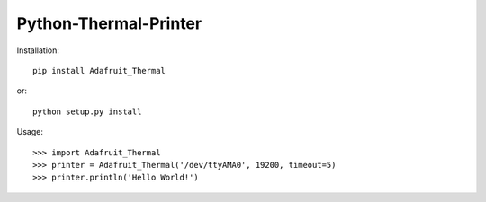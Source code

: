 Python-Thermal-Printer
======================

Installation::

    pip install Adafruit_Thermal

or::

    python setup.py install

Usage::

    >>> import Adafruit_Thermal
    >>> printer = Adafruit_Thermal('/dev/ttyAMA0', 19200, timeout=5)
    >>> printer.println('Hello World!')

